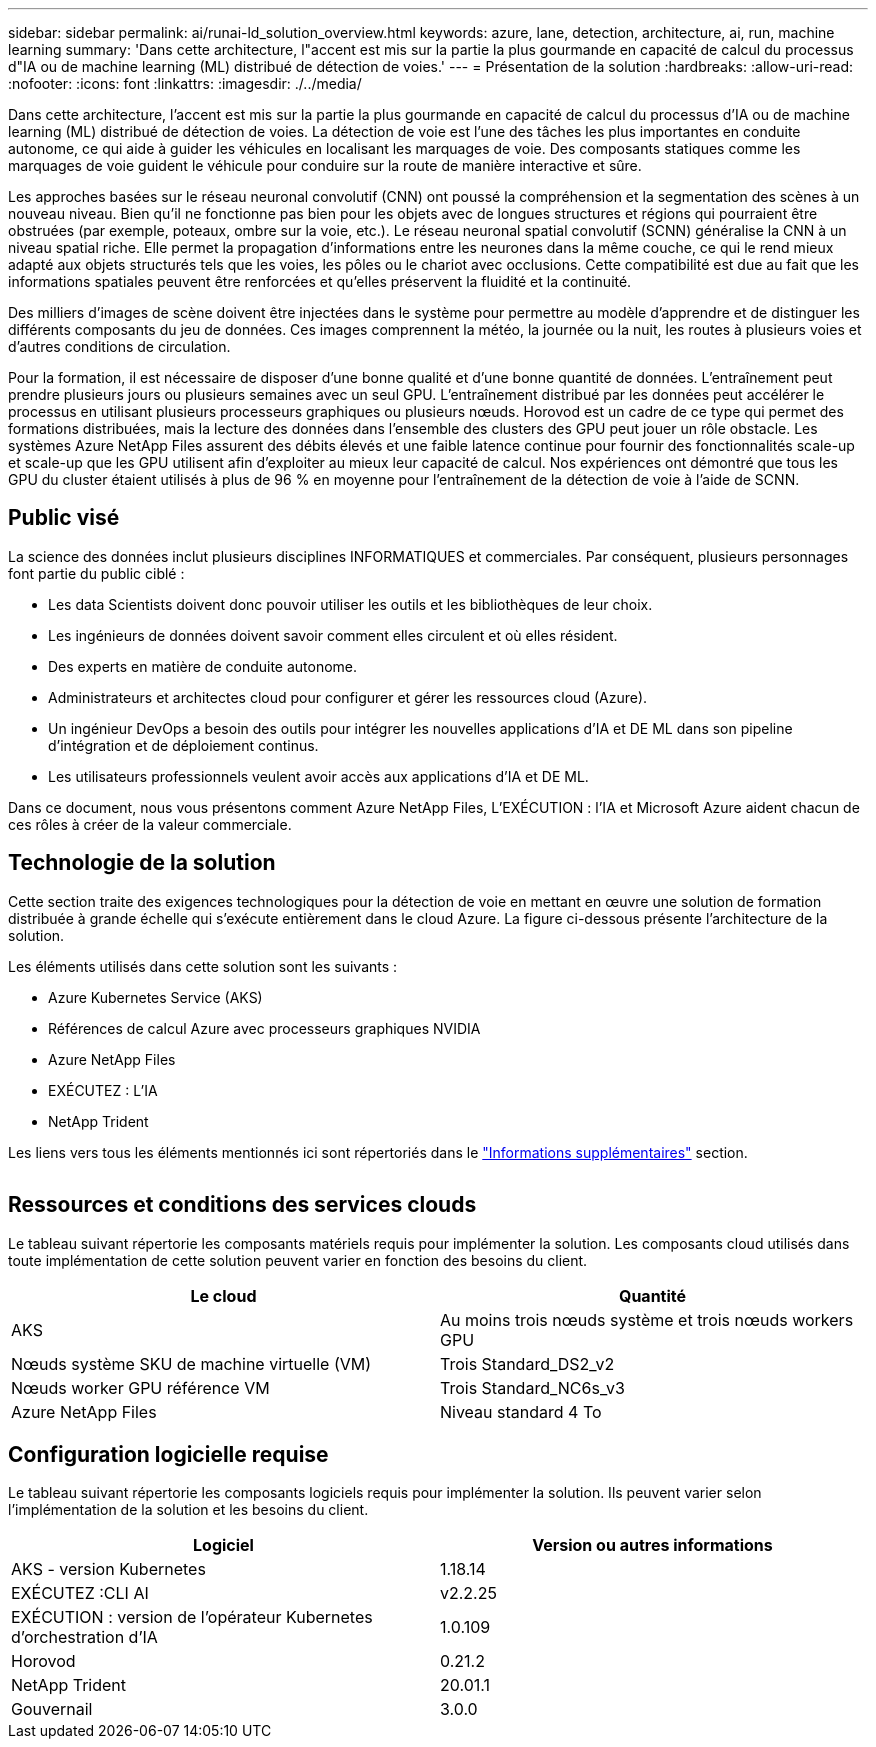 ---
sidebar: sidebar 
permalink: ai/runai-ld_solution_overview.html 
keywords: azure, lane, detection, architecture, ai, run, machine learning 
summary: 'Dans cette architecture, l"accent est mis sur la partie la plus gourmande en capacité de calcul du processus d"IA ou de machine learning (ML) distribué de détection de voies.' 
---
= Présentation de la solution
:hardbreaks:
:allow-uri-read: 
:nofooter: 
:icons: font
:linkattrs: 
:imagesdir: ./../media/


[role="lead"]
Dans cette architecture, l'accent est mis sur la partie la plus gourmande en capacité de calcul du processus d'IA ou de machine learning (ML) distribué de détection de voies. La détection de voie est l'une des tâches les plus importantes en conduite autonome, ce qui aide à guider les véhicules en localisant les marquages de voie. Des composants statiques comme les marquages de voie guident le véhicule pour conduire sur la route de manière interactive et sûre.

Les approches basées sur le réseau neuronal convolutif (CNN) ont poussé la compréhension et la segmentation des scènes à un nouveau niveau. Bien qu'il ne fonctionne pas bien pour les objets avec de longues structures et régions qui pourraient être obstruées (par exemple, poteaux, ombre sur la voie, etc.). Le réseau neuronal spatial convolutif (SCNN) généralise la CNN à un niveau spatial riche. Elle permet la propagation d'informations entre les neurones dans la même couche, ce qui le rend mieux adapté aux objets structurés tels que les voies, les pôles ou le chariot avec occlusions. Cette compatibilité est due au fait que les informations spatiales peuvent être renforcées et qu'elles préservent la fluidité et la continuité.

Des milliers d'images de scène doivent être injectées dans le système pour permettre au modèle d'apprendre et de distinguer les différents composants du jeu de données. Ces images comprennent la météo, la journée ou la nuit, les routes à plusieurs voies et d'autres conditions de circulation.

Pour la formation, il est nécessaire de disposer d'une bonne qualité et d'une bonne quantité de données. L'entraînement peut prendre plusieurs jours ou plusieurs semaines avec un seul GPU. L'entraînement distribué par les données peut accélérer le processus en utilisant plusieurs processeurs graphiques ou plusieurs nœuds. Horovod est un cadre de ce type qui permet des formations distribuées, mais la lecture des données dans l'ensemble des clusters des GPU peut jouer un rôle obstacle. Les systèmes Azure NetApp Files assurent des débits élevés et une faible latence continue pour fournir des fonctionnalités scale-up et scale-up que les GPU utilisent afin d'exploiter au mieux leur capacité de calcul. Nos expériences ont démontré que tous les GPU du cluster étaient utilisés à plus de 96 % en moyenne pour l'entraînement de la détection de voie à l'aide de SCNN.



== Public visé

La science des données inclut plusieurs disciplines INFORMATIQUES et commerciales. Par conséquent, plusieurs personnages font partie du public ciblé :

* Les data Scientists doivent donc pouvoir utiliser les outils et les bibliothèques de leur choix.
* Les ingénieurs de données doivent savoir comment elles circulent et où elles résident.
* Des experts en matière de conduite autonome.
* Administrateurs et architectes cloud pour configurer et gérer les ressources cloud (Azure).
* Un ingénieur DevOps a besoin des outils pour intégrer les nouvelles applications d'IA et DE ML dans son pipeline d'intégration et de déploiement continus.
* Les utilisateurs professionnels veulent avoir accès aux applications d'IA et DE ML.


Dans ce document, nous vous présentons comment Azure NetApp Files, L'EXÉCUTION : l'IA et Microsoft Azure aident chacun de ces rôles à créer de la valeur commerciale.



== Technologie de la solution

Cette section traite des exigences technologiques pour la détection de voie en mettant en œuvre une solution de formation distribuée à grande échelle qui s'exécute entièrement dans le cloud Azure. La figure ci-dessous présente l'architecture de la solution.

Les éléments utilisés dans cette solution sont les suivants :

* Azure Kubernetes Service (AKS)
* Références de calcul Azure avec processeurs graphiques NVIDIA
* Azure NetApp Files
* EXÉCUTEZ : L'IA
* NetApp Trident


Les liens vers tous les éléments mentionnés ici sont répertoriés dans le link:runai-ld_additional_information.html["Informations supplémentaires"] section.

image:runai-ld_image2.png[""]



== Ressources et conditions des services clouds

Le tableau suivant répertorie les composants matériels requis pour implémenter la solution. Les composants cloud utilisés dans toute implémentation de cette solution peuvent varier en fonction des besoins du client.

|===
| Le cloud | Quantité 


| AKS | Au moins trois nœuds système et trois nœuds workers GPU 


| Nœuds système SKU de machine virtuelle (VM) | Trois Standard_DS2_v2 


| Nœuds worker GPU référence VM | Trois Standard_NC6s_v3 


| Azure NetApp Files | Niveau standard 4 To 
|===


== Configuration logicielle requise

Le tableau suivant répertorie les composants logiciels requis pour implémenter la solution. Ils peuvent varier selon l'implémentation de la solution et les besoins du client.

|===
| Logiciel | Version ou autres informations 


| AKS - version Kubernetes | 1.18.14 


| EXÉCUTEZ :CLI AI | v2.2.25 


| EXÉCUTION : version de l'opérateur Kubernetes d'orchestration d'IA | 1.0.109 


| Horovod | 0.21.2 


| NetApp Trident | 20.01.1 


| Gouvernail | 3.0.0 
|===